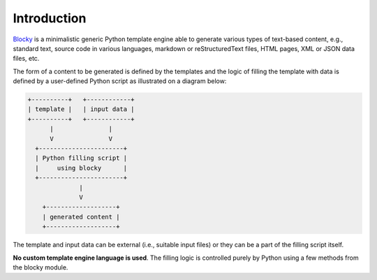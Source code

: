 ###################################################################################################
Introduction
###################################################################################################

`Blocky <https://github.com/lubomilko/blocky>`_ is a minimalistic generic Python template engine
able to generate various types of text-based content, e.g., standard text, source code in various
languages, markdown or reStructuredText files, HTML pages, XML or JSON data files, etc.

The form of a content to be generated is defined by the templates and the logic of filling the
template with data is defined by a user-defined Python script as illustrated on a diagram below:

.. code-block:: text

    +----------+   +------------+
    | template |   | input data |
    +----------+   +------------+
          |               |
          V               V
      +-----------------------+
      | Python filling script |
      |     using blocky      |
      +-----------------------+
                  |
                  V
        +-------------------+
        | generated content |
        +-------------------+

The template and input data can be external (i.e., suitable input files) or they can be a part of
the filling script itself.

**No custom template engine language is used**. The filling logic is controlled purely by Python
using a few methods from the blocky module.
